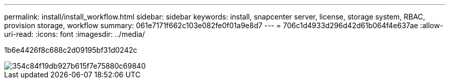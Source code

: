 ---
permalink: install/install_workflow.html 
sidebar: sidebar 
keywords: install, snapcenter server, license, storage system, RBAC, provision storage, workflow 
summary: 061e7171f662c103e082fe0f01a9e8d7 
---
= 706c1d4933d296d42d61b064f4e637ae
:allow-uri-read: 
:icons: font
:imagesdir: ../media/


[role="lead"]
1b6e4426f8c688c2d09195bf31d0242c

image::../media/install_snapcenter_server.png[354c84f19db927b615f7e75880c69840]
